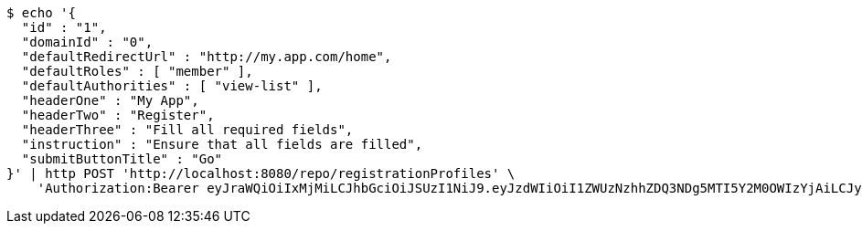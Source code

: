 [source,bash]
----
$ echo '{
  "id" : "1",
  "domainId" : "0",
  "defaultRedirectUrl" : "http://my.app.com/home",
  "defaultRoles" : [ "member" ],
  "defaultAuthorities" : [ "view-list" ],
  "headerOne" : "My App",
  "headerTwo" : "Register",
  "headerThree" : "Fill all required fields",
  "instruction" : "Ensure that all fields are filled",
  "submitButtonTitle" : "Go"
}' | http POST 'http://localhost:8080/repo/registrationProfiles' \
    'Authorization:Bearer eyJraWQiOiIxMjMiLCJhbGciOiJSUzI1NiJ9.eyJzdWIiOiI1ZWUzNzhhZDQ3NDg5MTI5Y2M0OWIzYjAiLCJyb2xlcyI6W10sImlzcyI6Im1tYWR1LmNvbSIsImdyb3VwcyI6W10sImF1dGhvcml0aWVzIjpbXSwiY2xpZW50X2lkIjoiMjJlNjViNzItOTIzNC00MjgxLTlkNzMtMzIzMDA4OWQ0OWE3IiwiZG9tYWluX2lkIjoiMCIsImF1ZCI6InRlc3QiLCJuYmYiOjE1OTI1NTI4MTUsInVzZXJfaWQiOiIxMTExMTExMTEiLCJzY29wZSI6ImEuMC5yZWdfcHJvZmlsZS5jcmVhdGUiLCJleHAiOjE1OTI1NTI4MjAsImlhdCI6MTU5MjU1MjgxNSwianRpIjoiZjViZjc1YTYtMDRhMC00MmY3LWExZTAtNTgzZTI5Y2RlODZjIn0.ZdV3guyfYWBZHjEw87hJLgWuF_Ig_Sx-lWCfcYMIOBG2Awv6tsRETM-JD_E4S6X2CTGX7cZldelDTug40Ls2LeNwbnROZD5f-aOHAHgeldsFB1dXPwPmww-e60oOuMkiF-fpJkdka7MMJIaPNqT-KsxwD2PU_OLtdlG6BGMM4VV-uXEP5rleKp9jGUKH9IJddbnrd2tWCFMq6t6_9M07IKZws9deUZi70okV3n292fdVyxWMhraKtBUq6SChXi25iO8aFH84OvbC4aFRLxzaVw5MaoHFABx9zPnWajvaMcmDOnayv_PjazrueeVYBIPwLxtzGPGUS8pT0NrC40UNbw'
----
